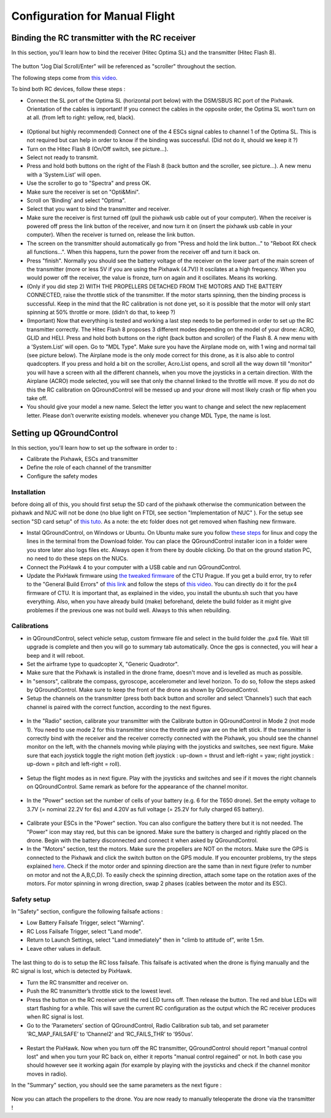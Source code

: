 Configuration for Manual Flight  
=====================================

Binding the RC transmitter with the RC receiver
-------------------------------------------------
In this section, you'll learn how to bind the receiver (Hitec Optima SL) and the transmitter (Hitec Flash 8).


.. figure:: _static/hitec_buttons.jpg
   :width: 800
   :alt: alternate text
   :align: center

The button "Jog Dial Scroll/Enter" will be referenced as "scroller" throughout the section.

The following steps come from `this video <https://www.youtube.com/watch?v=SzZXjZMq_po>`__. 

To bind both RC devices, follow these steps :

* Connect the SL port of the Optima SL (horizontal port below) with the DSM/SBUS RC port of
  the Pixhawk. Orientation of the cables is important!
  If you connect the cables in the opposite order, the Optima SL won’t turn on at all. (from left to
  right: yellow, red, black).

.. figure:: _static/optima_cable_order.jpg
   :width: 800
   :alt: alternate text
   :align: center

* (Optional but highly recommended) Connect one of the 4 ESCs signal cables to channel 1 of the
  Optima SL. This is not required but can help in order to know if the binding was successful.
  (Did not do it, should we keep it ?)

* Turn on the Hitec Flash 8 (On/Off switch, see picture...).

* Select not ready to transmit.

* Press and hold both buttons on the right of the Flash 8 (back button and the scroller, see picture...). A new menu with a ’System.List’ will
  open.

* Use the scroller to go to "Spectra" and press OK.

* Make sure the receiver is set on "Opti&Mini".

* Scroll on ’Binding’ and select "Optima".

* Select that you want to bind the transmitter and receiver.

* Make sure the receiver is first turned off (pull the pixhawk usb cable out of your computer). When
  the receiver is powered off press the link button of the receiver, and now turn
  it on (insert the pixhawk usb cable in your computer). When the receiver is turned on, release the
  link button.

* The screen on the transmitter should automatically go from "Press and hold the link button..." to
  "Reboot RX check all functions...". When this happens, turn the power from the receiver off and
  turn it back on.

* Press "finish". Normally you should see the battery voltage of the receiver on the lower part of the main screen of the
  transmitter (more or less 5V if you are using the Pixhawk (4.7V)) It oscilates
  at a high frequency. When you would power off the receiver, the value is fronze, turn on again and
  it oscillates. Means its working.

* (Only if you did step 2) WITH THE PROPELLERS DETACHED FROM THE MOTORS AND THE BATTERY CONNECTED, raise the throttle stick of the transmitter. If the motor starts spinning,
  then the binding process is successful. Keep in the mind that the RC calibration is not done yet, so
  it is possible that the motor will only start spinning at 50% throttle or more.
  (didn't do that, to keep ?)

* (Important) Now that everything is tested and working a last step needs to be performed in order
  to set up the RC transmitter correctly. The Hitec Flash 8 proposes 3 different modes depending
  on the model of your drone: ACRO, GLID and HELI. Press and hold both buttons on the right (back button and scroller) of the Flash 8.
  A new menu with a ’System.List’ will open. Go to "MDL Type". Make sure you have the Airplane mode on, with 1 wing and normal tail (see picture below). 
  The Airplane mode is the only mode correct for this drone, as it is also able to
  control quadcopters. If you press and hold a bit on the scroller, Acro.List opens, and scroll all the way down till
  "monitor" you will have a screen with all the different channels, when you move the joysticks in a
  certain direction. With the Airplane (ACRO) mode selected, you will see
  that only the channel linked to the throttle will move. If you do not do this the RC calibration on
  QGroundControl will be messed up and your drone will most likely crash or flip when you take off.

* You should give your model a new name. Select the letter you want to change and select the new
  replacement letter. Please don’t overwrite existing models. whenever you change MDL Type, the
  name is lost.
  

.. figure:: _static/transmitter_mode.jpg
   :width: 800
   :alt: alternate text
   :align: center

Setting up QGroundControl
--------------------------

In this section, you'll learn how to set up the software in order to :

* Calibrate the Pixhawk, ESCs and transmitter

* Define the role of each channel of the transmitter

* Configure the safety modes 

Installation
^^^^^^^^^^^^^^^^

before doing all of this, you should first setup the SD card of the pixhawk otherwise the communication between the pixhawk and NUC will not be done 
(no blue light on FTDI, see section "Implementation of NUC" ). For the setup see section "SD card setup" of `this tuto <https://ctu-mrs.github.io/docs/hardware/px4_configuration.html>`__.
As a note: the etc folder does not get removed when flashing new firmware.

* Instal QGroundControl, on Windows or Ubuntu. On Ubuntu make sure you follow `these steps <https://docs.qgroundcontrol.com/master/en/getting_started/download_and_install.html>`__ for linux and copy the lines in the terminal from the Download folder.
  You can place the QGroundControl installer icon in a folder were you store later also logs files etc. Always open it from there by double clicking. 
  Do that on the ground station PC, no need to do these steps on the NUCs.

* Connect the PixHawk 4 to your computer with a USB cable and run QGroundControl.

* Update the PixHawk firmware using `the tweaked firmware <https://ctu-mrs.github.io/docs/hardware/px4_firmware.html>`__ of the CTU Prague.
  If you get a build error, try to refer to the "General Build Errors" of `this link <https://docs.px4.io/master/en/dev_setup/building_px4.html>`__ and follow the steps of `this video <https://docs.px4.io/master/en/dev_setup/dev_env_linux_ubuntu.html>`__.
  You can directly do it for the px4 firmware of CTU.
  It is important that, as explained in the video, you install the ubuntu.sh such that you have everything. Also, when you have already build (make)
  beforehand, delete the build folder as it might give problemes if the previous one was not build well. Always to this when rebuilding.

Calibrations
^^^^^^^^^^^^^^

* in QGroundControl, select vehicle setup, custom firmware file and select in the build folder the .px4 file. 
  Wait till upgrade is complete and then you will go to summary tab automatically. Once the gps is connected, you will hear a beep and it will reboot.

* Set the airframe type to quadcopter X, "Generic Quadrotor".

* Make sure that the Pixhawk is installed in the drone frame, doesn't move and is levelled as much as possible.

* In "sensors", calibrate the compass, gyroscope, accelerometer and level horizon. To do so, follow the steps asked by QGroundControl.
  Make sure to keep the front of the drone as shown by QGroundControl.

* Setup the channels on the transmitter (press both back button and scroller and select ’Channels’) such
  that each channel is paired with the correct function, according to the next figures.

.. figure:: _static/channels_functions.jpg
   :width: 800
   :alt: alternate text
   :align: center

.. figure:: _static/switch_indication.jpg
   :width: 800
   :alt: alternate text
   :align: center

.. figure:: _static/channels_screen.jpg
   :width: 800
   :alt: alternate text
   :align: center

* In the "Radio" section, calibrate your transmitter with the Calibrate button in QGroundControl in Mode 2 (not mode 1).
  You need to use mode 2 for this transmitter since the throttle and yaw are on the left stick.
  If the transmitter is correctly bind with the receiver and the receiver correctly connected with the Pixhawk, you should see the channel monitor on the left, with the channels moving while playing with the joysticks and switches, see next figure.
  Make sure that each joystick toggle the right motion (left joystick : up-down = thrust and left-right = yaw; right joystick : up-down = pitch and left-right = roll).

.. figure:: _static/radio_QGC.png
   :width: 800
   :alt: alternate text
   :align: center


* Setup the flight modes as in next figure. Play with the joysticks and switches and see if it moves the right channels on QGroundControl.
  Same remark as before for the appearance of the channel monitor.

.. figure:: _static/flight_mode_QGC.png
   :width: 800
   :alt: alternate text
   :align: center

* In the "Power" section set the number of cells of your battery (e.g. 6 for the T650 drone). 
  Set the empty voltage to 3.7V (= nominal 22.2V for 6s) and 4.20V as full voltage (= 25.2V for fully charged 6S battery).

.. figure:: _static/power_QGC.png
   :width: 800
   :alt: alternate text
   :align: center

* Calibrate your ESCs in the "Power" section. You can also configure the battery there but it is not
  needed. The "Power" icon may stay red, but this can be ignored.
  Make sure the battery is charged and rightly placed on the drone. Begin with the battery disconnected and connect it when asked by QGroundControl.

* In the "Motors" section, test the motors. Make sure the propellers are NOT on the motors. Make sure the GPS is connected to the Pixhawk and click the switch button on the GPS module.
  If you encounter problems, try the steps explained `here <https://discuss.px4.io/t/motor-test-command-denied/19168/16>`__.
  Check if the motor order and spinning direction are the same than in next figure (refer to number on motor and not the A,B,C,D). 
  To easily check the spinning direction, attach some tape on the rotation axes of the motors.
  For motor spinning in wrong direction, swap 2 phases (cables between the motor and its ESC).

.. figure:: _static/motor_order.jpg
   :width: 800
   :alt: alternate text
   :align: center


Safety setup
^^^^^^^^^^^^^

In "Safety" section, configure the following failsafe actions : 

* Low Battery Failsafe Trigger, select "Warning".

* RC Loss Failsafe Trigger, select "Land mode".

* Return to Launch Settings, select "Land immediately" then in "climb to attitude of", write 1.5m.

* Leave other values in default.

.. figure:: _static/safety1_QGC.png
   :width: 800
   :alt: alternate text
   :align: center

.. figure:: _static/safety2_QGC.png
   :width: 800
   :alt: alternate text
   :align: center

The last thing to do is to setup the RC loss failsafe. This failsafe is activated when the drone is flying manually and the RC signal is lost, which is detected by PixHawk.

* Turn the RC transmitter and receiver on.

* Push the RC transmitter’s throttle stick to the lowest level.

* Press the button on the RC receiver until the red LED turns off. Then release the button. The red
  and blue LEDs will start flashing for a while. This will save the current RC configuration as the
  output which the RC receiver produces when RC signal is lost.

* Go to the ’Parameters’ section of QGroundControl, Radio Calibration
  sub tab, and set parameter ’RC_MAP_FAILSAFE’ to ’Channel2’ and ’RC_FAILS_THR’ to ’950us’.

.. figure:: _static/parameters_QGC.png
   :width: 800
   :alt: alternate text
   :align: center


* Restart the PixHawk. Now when you turn off the RC transmitter, QGroundControl should report
  "manual control lost" and when you turn your RC back on, either it reports "manual control regained" or not.
  In both case you should however see it working again (for example by playing with the joysticks and check if the channel monitor moves in radio).

In the "Summary" section, you should see the same parameters as the next figure :

.. figure:: _static/summary_QGC.png
   :width: 800
   :alt: alternate text
   :align: center

Now you can attach the propellers to the drone. You are now ready to manually teleoperate the drone via the transmitter !


